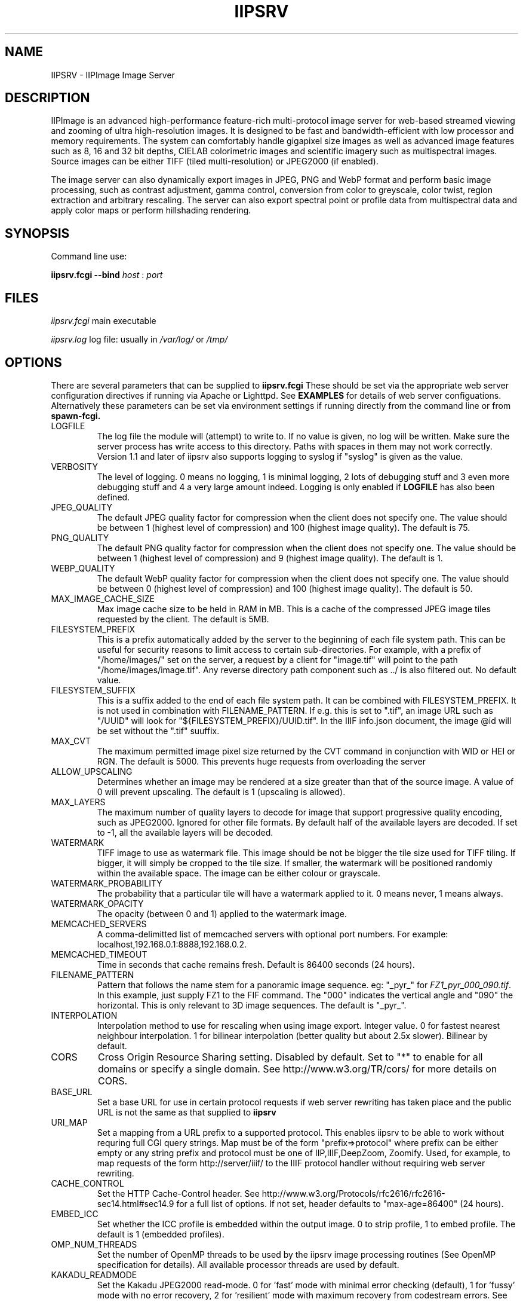 .TH IIPSRV 8 "May 2023" "Ruven Pillay"
.SH NAME

IIPSRV \- IIPImage Image Server

.SH DESCRIPTION
IIPImage is an advanced high-performance feature-rich multi-protocol image server for web-based streamed viewing and zooming of ultra high-resolution
images. It is designed to be fast and bandwidth-efficient with low processor and memory requirements. The system can comfortably handle gigapixel size images as
well as advanced image features such as 8, 16 and 32 bit depths, CIELAB colorimetric images and scientific imagery such as multispectral images.
Source images can be either TIFF (tiled multi-resolution) or JPEG2000 (if enabled).

The image server can also dynamically export images in JPEG, PNG and WebP format and perform basic image processing, such as contrast adjustment, gamma control, conversion from color to greyscale, color twist, region extraction and arbitrary rescaling. The server can also export spectral point or profile data from multispectral data and apply color maps or perform hillshading rendering.

.SH SYNOPSIS

Command line use:

.B iipsrv.fcgi --bind
.I host
:
.I port


.SH FILES

.IR iipsrv.fcgi
main executable

.IR iipsrv.log
log file: usually in
.IR /var/log/
or
.IR /tmp/


.SH OPTIONS

There are several parameters that can be supplied to
.B iipsrv.fcgi
These should be set via the appropriate web server configuration directives if running via Apache or Lighttpd. See
.B EXAMPLES
for details of web server configuations.
Alternatively these parameters can be set via environment settings if running directly from the command line or from
.B spawn-fcgi.

.IP LOGFILE
The log file the module will (attempt) to write to. If no
value is given, no log will be written. Make sure the server
process has write access to this directory. Paths with spaces
in them may not work correctly. Version 1.1 and later of iipsrv
also supports logging to syslog if "syslog" is given as the value.
.IP VERBOSITY
The level of logging. 0 means no logging, 1 is minimal logging,
2 lots of debugging stuff and 3 even more debugging stuff and 4
a very large amount indeed. Logging is only enabled if
.BR LOGFILE
has also been defined.
.IP JPEG_QUALITY
The default JPEG quality factor for compression when the client
does not specify one. The value should be between 1 (highest level
of compression) and 100 (highest image quality). The default is 75.
.IP PNG_QUALITY
The default PNG quality factor for compression when the client does not specify one.
The value should be between 1 (highest level of compression) and 9 (highest image quality).
The default is 1.
.IP WEBP_QUALITY
The default WebP quality factor for compression when the client does not specify one.
The value should be between 0 (highest level of compression) and 100 (highest image quality).
The default is 50.
.IP MAX_IMAGE_CACHE_SIZE
Max image cache size to be held in RAM in MB. This is a cache of
the compressed JPEG image tiles requested by the client. The default
is 5MB.
.IP FILESYSTEM_PREFIX
This is a prefix automatically added by the server to the
beginning of each file system path. This can be useful for security reasons to
limit access to certain sub-directories. For example, with a prefix of
"/home/images/" set on the server, a request by a client for "image.tif" will
point to the path "/home/images/image.tif".  Any reverse directory path
component such as ../ is also filtered out. No default value.
.IP FILESYSTEM_SUFFIX
This  is a suffix added to the end of each file system path. It can be combined
with FILESYSTEM_PREFIX. It is not used
in combination with FILENAME_PATTERN. If e.g. this is set to ".tif", an image
URL such as  "/UUID" will look for "${FILESYSTEM_PREFIX}/UUID.tif". In the IIIF
info.json document, the image @id will be set without the ".tif" suuffix.
.IP MAX_CVT
The maximum permitted image pixel size returned by the CVT command
in conjunction with WID or HEI or RGN. The default is 5000. This
prevents huge requests from overloading the server
.IP ALLOW_UPSCALING
Determines whether an image may be rendered at a size greater
than that of the source image. A value of 0 will prevent upscaling.
The default is 1 (upscaling is allowed).
.IP MAX_LAYERS
The maximum number of quality layers to decode for image that support
progressive quality encoding, such as JPEG2000. Ignored for other file
formats. By default half of the available layers are decoded. If set to -1, all the available layers will be decoded.
.IP WATERMARK
TIFF image to use as watermark file. This image should be not be
bigger the tile size used for TIFF tiling. If bigger, it will simply be
cropped to the tile size. If smaller, the watermark will be positioned
randomly within the available space. The image can be either colour or
grayscale.
.IP WATERMARK_PROBABILITY
The probability that a particular tile will have a watermark applied to it. 0 means never, 1 means always.
.IP WATERMARK_OPACITY
The opacity (between 0 and 1) applied to the watermark image.
.IP MEMCACHED_SERVERS
A comma-delimitted list of memcached servers with optional
port numbers. For example: localhost,192.168.0.1:8888,192.168.0.2.
.IP MEMCACHED_TIMEOUT
Time in seconds that cache remains fresh. Default is 86400 seconds (24 hours).
.IP FILENAME_PATTERN
Pattern that follows the name stem for a panoramic image sequence.
eg: "_pyr_" for
.IR FZ1_pyr_000_090.tif .
In this example, just supply FZ1 to the FIF command. The "000"
indicates the vertical angle and "090" the horizontal. This is only
relevant to 3D image sequences. The default is "_pyr_".
.IP INTERPOLATION
Interpolation method to use for rescaling when using image export.
Integer value. 0 for fastest nearest neighbour interpolation. 1 for bilinear
interpolation (better quality but about 2.5x slower). Bilinear by default.
.IP CORS
Cross Origin Resource Sharing setting. Disabled by default.
Set to "*" to enable for all domains or specify a single domain.
See http://www.w3.org/TR/cors/ for more details on CORS.
.IP BASE_URL
Set a base URL for use in certain protocol requests if web server rewriting has taken place and the public URL is not the same as that supplied to
.B iipsrv
.IP URI_MAP
Set a mapping from a URL prefix to a supported protocol. This enables iipsrv to
be able to work without requring full CGI query strings. Map must be of the form
"prefix=>protocol" where prefix can be either empty or any string prefix and protocol must
be one of IIP,IIIF,DeepZoom, Zoomify. Used, for example, to map requests of the form
http://server/iiif/ to the IIIF protocol handler without requiring web server rewriting.
.IP CACHE_CONTROL
Set the HTTP Cache-Control header. See http://www.w3.org/Protocols/rfc2616/rfc2616-sec14.html#sec14.9 for a full list of options. If not set, header defaults to "max-age=86400" (24 hours).
.IP EMBED_ICC
Set whether the ICC profile is embedded within the output image.
0 to strip profile, 1 to embed profile. The default is 1 (embedded profiles).
.IP OMP_NUM_THREADS
Set the number of OpenMP threads to be used by the iipsrv image
processing routines (See OpenMP specification for details). All available processor
threads are used by default.
.IP KAKADU_READMODE
Set the Kakadu JPEG2000 read-mode. 0 for 'fast' mode with minimal error checking (default), 1 for 'fussy' mode with no error recovery,
2 for 'resilient' mode with maximum recovery from codestream errors. See the Kakadu documentation for further details.
.IP IIIF_VERSION
Set the major IIIF Image API version. Values should be a single digit. For example: 2 for versions 2 or 2.1 etc.
3 for IIIF version 3.x. If not set, defaults to version IIIF 3.x


.SH EXAMPLES

.B iipsrv
will be automatically started by both Apache and Lighttpd. But not by Nginx or Java Application Servers.
See the example configuration in the README or included with your distribution for the appropriate syntax.
Note that Apache has two FCGI modules: mod_fastcgi and mod_fcgid which are configured differently.

You may also wish to run
.B iipsrv
as a standalone program. To do this, use the following syntax to bind to a particular port and listen for FCGI (not HTTP) requests.
In the following example,
.B iipsrv
will bind to port 9000 on the machine's IP address 192.168.0.1:

% iipsrv.fcgi --bind 192.168.0.1:9000

There is additionally a
.B --backlog
parameter that is optional and sets the socket backlog value. The backlog value specifies the number of requests can be queued and, therefore, increases the number of concurrent connections that
.B iipsrv
can handle and is set to 2048 by default. For example:

% iipsrv.fcgi --bind 192.168.0.1:9000 --backlog 1024

Note that the backlog parameter must be specified
.B after the bind parameter and argument.
Note also that this value may be limited by the operating system. On Linux kernels < 2.4.25 and Mac OS X, the backlog limit is hard-coded to 128, so any value above this will be limited to 128 by the OS. If you do provide a backlog value, verify whether the setting /proc/sys/net/core/somaxconn should be updated.


It is also possible to run
.I iipsrv
via the
.I spawn-fcgi
program. Set up any parameters via environment variables and run the command as follows to bind, as in the previous example to port 9000 on IP address 192.168.0.1:

% spawn-fcgi -f src/iipsrv.fcgi -a 192.168.0.1 -p 9000

For use in stand alone or spawn-fcgi mode, you will then need to configure your webserver on the same machine or another to direct FCGI protocol requests to this IP address and port.

For web servers such as Nginx or Java Application Servers such as Tomcat, JBoss or Jetty, which cannot automatically start FCGI processes,
.B iipsrv
will need to be started in stand alone mode or via spawn-fcgi.


.SH PROTOCOLS AND API'S

The IIPImage server supports multiple protocols or API's: the
.B Internet Imaging Protocol (IIP),
the
.B Zoomify
API, the
.B DeepZoom
API the
.B International Image Interoperability Framework (IIIF)
API. Client applications supporting these API's should be able to use
.B iipsrv
as their back-end server.
.B IIP
is the most feature rich of the supported protocols and allows access to the more advanced image processing features supported by
.B iipsrv.



.SH IMAGE PATHS

The image paths given to the server must be absolute paths on the server machine (eg. via the FIF variable for the IIP protocol: FIF=/images/test.tif) and
.I not
paths relative to the web server document root location. If the FILESYSTEM_PREFIX server directive has been set (see OPTIONS above), then this prefix is automatically pre-pended to all requests
to generate the absolute image path. Similarly, if FILESYSTEM_SUFFIX has been set, it will be appended to the path. Make sure that the server process owner is able to access and read the images.

Note that images do
.I not
need to be directly accessible externally by the client via the web server.


.SH SEE ALSO
IIPImage website:
.UR https://iipimage.sourceforge.io https://iipimage.sourceforge.io
.UE

.SH AUTHORS
Ruven Pillay <ruven@users.sourceforge.net>

